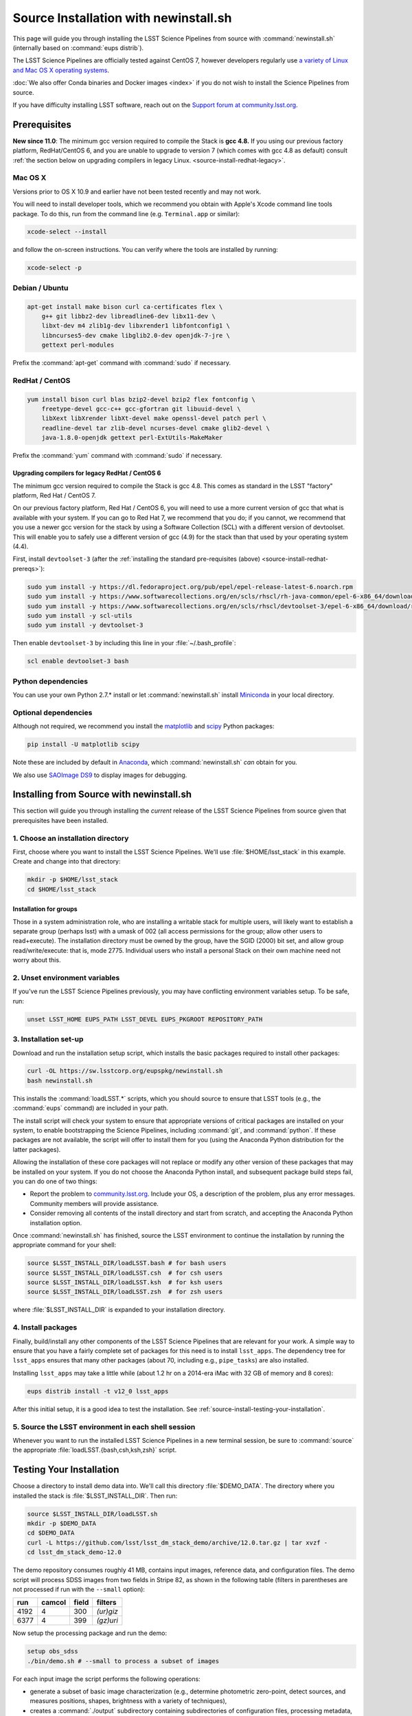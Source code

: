 ######################################
Source Installation with newinstall.sh
######################################

This page will guide you through installing the LSST Science Pipelines from source with :command:`newinstall.sh` (internally based on :command:`eups distrib`).

The LSST Science Pipelines are officially tested against CentOS 7, however developers regularly use `a variety of Linux and Mac OS X operating systems <https://ls.st/faq>`_.

:doc:`We also offer Conda binaries and Docker images <index>` if you do not wish to install the Science Pipelines from source.

If you have difficulty installing LSST software, reach out on the `Support forum at community.lsst.org <community.lsst.org/c/support>`_.

.. _source-install-prereqs:

Prerequisites
=============

**New since 11.0**: The minimum gcc version required to compile the Stack is **gcc 4.8.**
If you using our previous factory platform, RedHat/CentOS 6, and you are unable to upgrade to version 7 (which comes with gcc 4.8 as default) consult :ref:`the section below on upgrading compilers in legacy Linux. <source-install-redhat-legacy>`.

.. _source-install-mac-prereqs:

Mac OS X
--------

Versions prior to OS X 10.9 and earlier have not been tested recently and may not work.

You will need to install developer tools, which we recommend you obtain with Apple's Xcode command line tools package.
To do this, run from the command line (e.g. ``Terminal.app`` or similar):

.. code-block:: bash

   xcode-select --install

and follow the on-screen instructions.
You can verify where the tools are installed by running:

.. code-block:: bash

   xcode-select -p

.. _source-install-debian-prereqs:

Debian / Ubuntu
---------------

.. code-block:: bash

   apt-get install make bison curl ca-certificates flex \
       g++ git libbz2-dev libreadline6-dev libx11-dev \
       libxt-dev m4 zlib1g-dev libxrender1 libfontconfig1 \
       libncurses5-dev cmake libglib2.0-dev openjdk-7-jre \
       gettext perl-modules

.. from https://github.com/lsst-sqre/puppet-lsststack/blob/master/manifests/params.pp

Prefix the :command:`apt-get` command with :command:`sudo` if necessary.

.. _source-install-redhat-prereqs:

RedHat / CentOS
---------------

.. code-block:: bash

   yum install bison curl blas bzip2-devel bzip2 flex fontconfig \
       freetype-devel gcc-c++ gcc-gfortran git libuuid-devel \
       libXext libXrender libXt-devel make openssl-devel patch perl \
       readline-devel tar zlib-devel ncurses-devel cmake glib2-devel \
       java-1.8.0-openjdk gettext perl-ExtUtils-MakeMaker

.. from https://github.com/lsst-sqre/puppet-lsststack/blob/master/manifests/params.pp

Prefix the :command:`yum` command with :command:`sudo` if necessary.

.. _source-install-redhat-legacy:

Upgrading compilers for legacy RedHat / CentOS 6
^^^^^^^^^^^^^^^^^^^^^^^^^^^^^^^^^^^^^^^^^^^^^^^^

The minimum gcc version required to compile the Stack is gcc 4.8.
This comes as standard in the LSST "factory" platform, Red Hat / CentOS 7.

On our previous factory platform, Red Hat / CentOS 6, you will need to use a more current version of gcc that what is available with your system.
If you can go to Red Hat 7, we recommend that you do; if you cannot, we recommend that you use a newer gcc version for the stack by using a Software Collection (SCL) with a different version of devtoolset.
This will enable you to safely use a different version of gcc (4.9) for the stack than that used by your operating system (4.4).

First, install ``devtoolset-3`` (after the :ref:`installing the standard pre-requisites (above) <source-install-redhat-prereqs>`):

.. code-block:: bash

   sudo yum install -y https://dl.fedoraproject.org/pub/epel/epel-release-latest-6.noarch.rpm
   sudo yum install -y https://www.softwarecollections.org/en/scls/rhscl/rh-java-common/epel-6-x86_64/download/rhscl-rh-java-common-epel-6-x86_64.noarch.rpm
   sudo yum install -y https://www.softwarecollections.org/en/scls/rhscl/devtoolset-3/epel-6-x86_64/download/rhscl-devtoolset-3-epel-6-x86_64.noarch.rpm
   sudo yum install -y scl-utils
   sudo yum install -y devtoolset-3

Then enable ``devtoolset-3`` by including this line in your :file:`~/.bash_profile`:

.. code-block:: bash

   scl enable devtoolset-3 bash

.. _source-install-py-deps:

Python dependencies
-------------------

You can use your own Python 2.7.\* install or let :command:`newinstall.sh` install `Miniconda <https://www.continuum.io/downloads>`__ in your local directory.

.. _source-install-optional-deps:

Optional dependencies
---------------------

Although not required, we recommend you install the `matplotlib <http://matplotlib.org>`_ and `scipy <http://scipy.org>`_ Python packages:

.. code-block:: bash

   pip install -U matplotlib scipy

.. FIXME

Note these are included by default in `Anaconda <https://store.continuum.io/cshop/anaconda/>`__, which :command:`newinstall.sh` *can* obtain for you.

We also use `SAOImage DS9 <http://ds9.si.edu/site/Home.html>`_ to display images for debugging.

.. _install-from-source:

Installing from Source with newinstall.sh
=========================================

This section will guide you through installing the *current* release of the LSST Science Pipelines from source given that prerequisites have been installed.

.. _install-from-source-dir:

1. Choose an installation directory
-----------------------------------

First, choose where you want to install the LSST Science Pipelines.
We'll use :file:`$HOME/lsst_stack` in this example.
Create and change into that directory:

.. code-block:: bash

   mkdir -p $HOME/lsst_stack
   cd $HOME/lsst_stack

Installation for groups
^^^^^^^^^^^^^^^^^^^^^^^
   
Those in a system administration role, who are installing a writable stack for multiple users, will likely want to establish a separate group (perhaps lsst) with a umask of 002 (all access permissions for the group; allow other users to read+execute).
The installation directory must be owned by the group, have the SGID (2000) bit set, and allow group read/write/execute: that is, mode 2775.
Individual users who install a personal Stack on their own machine need not worry about this.

.. _install-from-source-envvar:

2. Unset environment variables
------------------------------

If you've run the LSST Science Pipelines previously, you may have conflicting environment variables setup.
To be safe, run:

.. code-block:: bash

   unset LSST_HOME EUPS_PATH LSST_DEVEL EUPS_PKGROOT REPOSITORY_PATH

.. _install-from-source-setup:

3. Installation set-up
----------------------

Download and run the installation setup script, which installs the basic packages required to install other packages:

.. code-block:: bash

   curl -OL https://sw.lsstcorp.org/eupspkg/newinstall.sh
   bash newinstall.sh

This installs the :command:`loadLSST.*` scripts, which you should source to ensure that LSST tools (e.g., the :command:`eups` command) are included in your path.

The install script will check your system to ensure that appropriate versions of critical packages are installed on your system, to enable bootstrapping the Science Pipelines, including :command:`git`, and :command:`python`.
If these packages are not available, the script will offer to install them for you (using the Anaconda Python distribution for the latter packages). 

Allowing the installation of these core packages will not replace or modify any other version of these packages that may be installed on your system.
If you do not choose the Anaconda Python install, and subsequent package build steps fail, you can do one of two things:

* Report the problem to `community.lsst.org <community.lsst.org>`_. Include your OS, a description of the problem, plus any error messages. Community members will provide assistance.
* Consider removing all contents of the install directory and start from scratch, and accepting the Anaconda Python installation option.

Once :command:`newinstall.sh` has finished, source the LSST environment to continue the installation by running the appropriate command for your shell:

.. code-block:: bash

   source $LSST_INSTALL_DIR/loadLSST.bash # for bash users
   source $LSST_INSTALL_DIR/loadLSST.csh  # for csh users
   source $LSST_INSTALL_DIR/loadLSST.ksh  # for ksh users
   source $LSST_INSTALL_DIR/loadLSST.zsh  # for zsh users

where :file:`$LSST_INSTALL_DIR` is expanded to your installation directory.

.. _install-from-source-packages:

4. Install packages
-------------------

Finally, build/install any other components of the LSST Science Pipelines that are relevant for your work.
A simple way to ensure that you have a fairly complete set of packages for this need is to install ``lsst_apps``.
The dependency tree for ``lsst_apps`` ensures that many other packages (about 70, including e.g., ``pipe_tasks``) are also installed. 

Installing ``lsst_apps`` may take a little while (about 1.2 hr on a 2014-era iMac with 32 GB of memory and 8 cores):

.. code-block:: bash

   eups distrib install -t v12_0 lsst_apps

After this initial setup, it is a good idea to test the installation.
See :ref:`source-install-testing-your-installation`.

.. _install-from-source-loadlsst:

5. Source the LSST environment in each shell session
----------------------------------------------------

Whenever you want to run the installed LSST Science Pipelines in a new terminal session, be sure to :command:`source` the appropriate :file:`loadLSST.{bash,csh,ksh,zsh}` script.

.. _source-install-testing-your-installation:

Testing Your Installation
=========================

Choose a directory to install demo data into.
We'll call this directory :file:`$DEMO_DATA`.
The directory where you installed the stack is :file:`$LSST_INSTALL_DIR`.
Then run:

.. code-block:: bash

   source $LSST_INSTALL_DIR/loadLSST.sh
   mkdir -p $DEMO_DATA
   cd $DEMO_DATA
   curl -L https://github.com/lsst/lsst_dm_stack_demo/archive/12.0.tar.gz | tar xvzf -
   cd lsst_dm_stack_demo-12.0

The demo repository consumes roughly 41 MB, contains input images, reference data, and configuration files.
The demo script will process SDSS images from two fields in Stripe 82, as shown in the following table (filters in parentheses are not processed if run with the ``--small`` option):

==== ====== ===== =========
run  camcol field filters
==== ====== ===== =========
4192 4      300   *(ur)giz*
6377 4      399   *(gz)uri*
==== ====== ===== =========

Now setup the processing package and run the demo:

.. code-block:: bash

   setup obs_sdss
   ./bin/demo.sh # --small to process a subset of images

For each input image the script performs the following operations:

* generate a subset of basic image characterization (e.g., determine photometric zero-point, detect sources, and measures positions, shapes, brightness with a variety of techniques),
* creates a :command:`./output` subdirectory containing subdirectories of configuration files, processing metadata, calibrated images, FITS tables of detected sources. These "raw" outputs are readable by other parts of the LSST pipeline, and
* generates a master comparison catalog in the working directory from the band-specific source catalogs in the ``output/sci-results/`` subdirectories.

The demo will take a minute or two to execute (depending upon your machine), and will generate a large number of status messages.
Upon successful completion, the top-level directory will contain an output ASCII table that can be compared to the expected results from a reference run.
This table is for convenience only, and would not ordinarily be produced by the production LSST pipelines.  

=============== ========================== ===================================
Demo Invocation Demo Output                Reference output
=============== ========================== ===================================
demo.sh         detected-sources.txt       detected-sources.txt.expected
demo.sh --small detected-sources_small.txt detected-sources_small.txt.expected
=============== ========================== ===================================

The demo output may not be identical to the reference output due to minor variation in numerical routines between operating systems (see :jira:`DM-1086` for details).
The :command:`bin/compare` script will check whether the output matches the reference to within expected tolerances:

.. prompt:: bash

   bin/compare detected-sources.txt.expected detected-sources.txt

The script will print "``Ok``" if the demo ran correctly.

For more information about the processing done by the demo, refer to `its README on GitHub <https://github.com/lsst/lsst_dm_stack_demo>`_.

